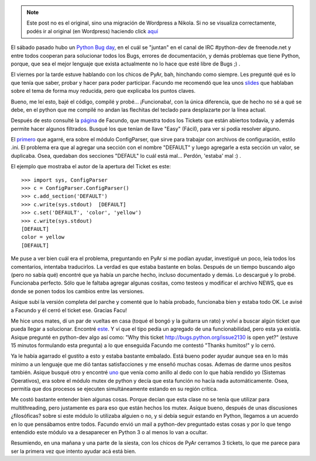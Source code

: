 .. link:
.. description:
.. tags: python, software libre
.. date: 2008/02/24 20:53:48
.. title: Python Bug Day
.. slug: python-bug-day


.. note::

   Este post no es el original, sino una migración de Wordpress a
   Nikola. Si no se visualiza correctamente, podés ir al original (en
   Wordpress) haciendo click aquí_

.. _aquí: http://humitos.wordpress.com/2008/02/24/python-bug-day/


El sábado pasado hubo un `Python Bug day
<http://wiki.python.org/moin/PythonBugDay>`_, en el cuál se "juntan"
en el canal de IRC #python-dev de freenode.net y entre todos cooperan
para solucionar todos los Bugs, errores de documentación, y demás
problemas que tiene Python, porque, que sea el mejor lenguaje que
exista actualmente no lo hace que esté libre de Bugs ;) .

El viernes por la tarde estuve hablando con los chicos de PyAr, bah,
hinchando como siempre. Les pregunté qué es lo que tenía que saber,
probar y hacer para poder participar. Facundo me recomendó que lea
unos `slides
<http://www.cs.ubc.ca/~drifty/pycon/sprint_tutorial.pdf>`_ que
hablaban sobre el tema de forma muy reducida, pero que explicaba los
puntos claves.

Bueno, me leí esto, bajé el código, compilé y probé... ¡Funcionaba!, con
la única diferencia, que de hecho no sé a qué se debe, en el python que
me compilé no andan las flechitas del teclado para desplazarte por la
línea actual.

Después de esto consulté la
`página <http://www.taniquetil.com.ar/cgi-bin/pytickets.py>`_ de
Facundo, que muestra todos los Tickets que están abiertos todavía, y
además permite hacer algunos filtrados. Busqué los que tenían de llave
"Easy" (Fácil), para ver si podía resolver alguno.

El `primero <http://bugs.python.org/issue1746071>`_ que agarré, era
sobre el módulo ConfigParser, que sirve para trabajar con archivos de
configuración, estilo .ini. El problema era que al agregar una sección
con el nombre "DEFAULT" y luego agregarle a esta sección un valor, se
duplicaba. Osea, quedaban dos secciones "DEFAUL" lo cuál está mal...
Perdón, 'estaba' mal :) .

El ejemplo que mostraba el autor de la apertura del Ticket es este::

  >>> import sys, ConfigParser
  >>> c = ConfigParser.ConfigParser()
  >>> c.add_section('DEFAULT')
  >>> c.write(sys.stdout)  [DEFAULT]
  >>> c.set('DEFAULT', 'color', 'yellow')
  >>> c.write(sys.stdout)
  [DEFAULT]
  color = yellow
  [DEFAULT]

Me puse a ver bien cuál era el problema, preguntando en PyAr si me
podían ayudar, investigué un poco, leía todos los comentarios, intentaba
traducirlos. La verdad es que estaba bastante en bolas. Después de un
tiempo buscando algo (pero no sabía qué) encontré que ya había un parche
hecho, incluso documentado y demás. Lo descargué y lo probé. Funcionaba
perfecto. Sólo que le faltaba agregar algunas cositas, como testeos y
modificar el archivo NEWS, que es donde se ponen todos los cambios entre
las versiones.

Asique subí la versión completa del parche y comenté que lo había
probado, funcionaba bien y estaba todo OK. Le avisé a Facundo y él cerró
el ticket ese. Gracias Facu!

Me hice unos mates, dí un par de vueltas en casa (toqué el bongó y la
guitarra un rato) y volví a buscar algún ticket que pueda llegar a
solucionar. Encontré `este <http://bugs.python.org/issue1746071>`_. Y
ví que el tipo pedía un agregado de una funcionabilidad, pero esta ya
existía. Asique pregunté en python-dev algo así como: "Why this ticket
http://bugs.python.org/issue2130 is open yet?" (estuve 15 minutos
formulando esta pregunta) a lo que enseguida Facundo me contestó
"Thanks humitos!" y lo cerró.

Ya le había agarrado el gustito a esto y estaba bastante
embalado. Está bueno poder ayudar aunque sea en lo más mínimo a un
lenguaje que me dió tantas satisfacciones y me enseñó muchas
cosas. Ademas de darme unos pesitos también. Asique busqué otro y
encontré `uno <http://bugs.python.org/issue1746071>`_ que venía como
anillo al dedo con lo que había rendido yo (Sistemas Operativos), era
sobre el módulo mutex de python y decía que esta función no hacía nada
automáticamente. Osea, permitía que dos procesos se ejecuten
simultáneamente estando en su región crítica.

Me costó bastante entender bien algunas cosas. Porque decían que esta
clase no se tenía que utilizar para multithreading, pero justamente es
para eso que están hechos los mutex. Asique bueno, después de unas
discusiones ¿filosóficas? sobre si este módulo lo utilizaba alguien o
no, y si debía seguir estando en Python, llegamos a un acuerdo en lo que
pensábamos entre todos. Facundo envió un mail a python-dev preguntado
estas cosas y por lo que tengo entendido este módulo va a desaparecer en
Python 3 o al menos lo van a ocultar.

Resumiendo, en una mañana y una parte de la siesta, con los chicos de
PyAr cerramos 3 tickets, lo que me parece para ser la primera vez que
intento ayudar acá está bien.

